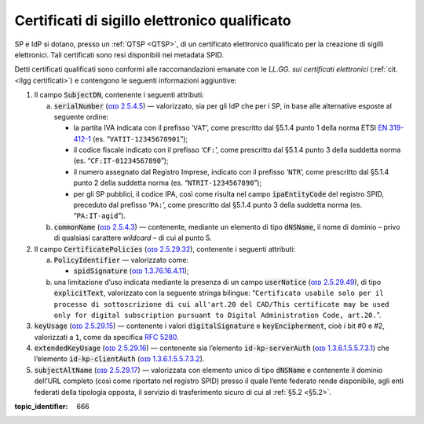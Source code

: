 .. _`§4.5`:

Certificati di sigillo elettronico qualificato
==============================================

SP e IdP si dotano, presso un :ref:`QTSP <QTSP>`, di un certificato elettronico
qualificato per la creazione di sigilli elettronici. Tali certificati
sono resi disponibili nei metadata SPID.

Detti certificati qualificati sono conformi alle raccomandazioni emanate
con le *LL.GG. sui certificati elettronici* (:ref:`cit. <llgg certificati>`) e contengono le seguenti
informazioni aggiuntive:

1. Il campo :code:`SubjectDN`, contenente i seguenti attributi:

   a. :code:`serialNumber` (`ᴏɪᴅ 2.5.4.5 <http://http/oid-info.com/get/2.5.4.5>`__) — valorizzato,
      sia per gli IdP che per i SP, in base alle alternative esposte al
      seguente ordine:

      -  la partita IVA indicata con il prefisso ‘``VAT``’, come
         prescritto dal §5.1.4 punto 1 della norma ETSI `EN
         319-412-1 <http://www.etsi.org/deliver/etsi_en/319400_319499/31941201/01.01.01_60/en_31941201v010101p.pdf>`__
         (es. “``VATIT-12345678901``”);

      -  il codice fiscale indicato con il prefisso ‘``CF:``’, come
         prescritto dal §5.1.4 punto 3 della suddetta norma (es. “``CF:IT-01234567890``”);

      -  il numero assegnato dal Registro Imprese, indicato con il
         prefisso ‘``NTR``’, come prescritto dal §5.1.4 punto 2 della suddetta norma
         (es. “``NTRIT-1234567890``”);

      -  per gli SP pubblici, il codice IPA, così come risulta nel campo
         :code:`ipaEntityCode` del registro SPID, preceduto dal prefisso
         ‘``PA:``’, come prescritto dal §5.1.4 punto 3 della suddetta norma
         (es. “``PA:IT-agid``”).

   b. :code:`commonName` (`ᴏɪᴅ 2.5.4.3 <http://http/oid-info.com/get/2.5.4.3>`__) — contenente,
      mediante un elemento di tipo :code:`dNSName`, il nome di dominio –
      privo di qualsiasi carattere *wildcard* – di cui al punto 5.

2. Il campo :code:`CertificatePolicies` (`ᴏɪᴅ 2.5.29.32 <http://http/oid-info.com/get/2.5.29.32>`__), contenente i
   seguenti attributi:

   a. :code:`PolicyIdentifier` — valorizzato come:

      -  :code:`spidSignature` (`ᴏɪᴅ 1.3.76.16.4.11 <http://http/oid-info.com/get/1.3.76.16.4.11>`__);

   b. una limitazione d’uso indicata mediante la presenza di un campo
      :code:`userNotice` (`ᴏɪᴅ 2.5.29.49 <http://http/oid-info.com/get/𝟸.𝟻.𝟸𝟿.49>`__), di tipo
      :code:`explicitText`, valorizzato con la seguente stringa bilingue:
      “``Certificato usabile solo per il processo di sottoscrizione di cui all'art.20 del CAD/This certificate may be used only for digital subscription pursuant to Digital Administration Code, art.20.``”.

3. :code:`keyUsage` (`ᴏɪᴅ 2.5.29.15 <http://http/oid-info.com/get/𝟸.𝟻.𝟸𝟿.15>`__) — contenente
   i valori :code:`digitalSignature` e :code:`keyEncipherment`, cioè i bit #0 e #2, valorizzati a ``1``,
   come da specifica :RFC:`5280`.

4. :code:`extendedKeyUsage` (`ᴏɪᴅ 2.5.29.16 <http://http/oid-info.com/get/2.5.29.16>`__) — contenente
   sia l’elemento :code:`id-kp-serverAuth` (`ᴏɪᴅ 1.3.6.1.5.5.7.3.1 <http://http/oid-info.com/get/1.3.6.1.5.5.7.3.1>`__)
   che l’elemento :code:`id-kp-clientAuth` (`ᴏɪᴅ 1.3.6.1.5.5.7.3.2 <http://http/oid-info.com/get/1.3.6.1.5.5.7.3.2>`__).

5. :code:`subjectAltName` (`ᴏɪᴅ 2.5.29.17 <http://http/oid-info.com/get/2.5.29.17>`__) — valorizzata
   con elemento unico di tipo :code:`dNSName` e contenente il dominio
   dell’URL completo (così come riportato nel registro SPID) presso il
   quale l’ente federato rende disponibile, agli enti federati della
   tipologia opposta, il servizio di trasferimento sicuro di cui al
   :ref:`§5.2 <§5.2>`.

.. discourse::

:topic_identifier: 666
